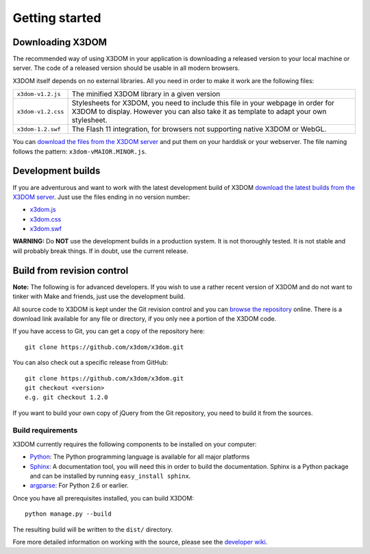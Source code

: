 .. _gettingstarted:

Getting started
===============


Downloading X3DOM
-----------------
The recommended way of using X3DOM in your application is downloading a
released version to your local machine or server. The code of a released
version should be usable in all modern browsers.

X3DOM itself depends on no external libraries. All you need in order to make
it work are the following files:

===================  =====================================================
``x3dom-v1.2.js``    The minified X3DOM library in a given version
``x3dom-v1.2.css``   Stylesheets for X3DOM, you need to include this file
                     in your webpage in order for X3DOM to display.
                     However you can also take it as template to
                     adapt your own stylesheet.
``x3dom-1.2.swf``    The Flash 11 integration, for browsers not supporting
                     native X3DOM or WebGL.
===================  =====================================================

You can `download the files from the X3DOM server <http://x3dom.org/download/>`_
and put them on your harddisk or your webserver. The file naming follows
the pattern: ``x3dom-vMAIOR.MINOR.js``.


Development builds
------------------
If you are adventurous and want to work with the latest development build of
X3DOM `download the latest builds from the X3DOM server <http://x3dom.org/download/>`_.
Just use the files ending in no version number:

* `x3dom.js <http://x3dom.org/download/x3dom.js>`_
* `x3dom.css <http://x3dom.org/download/x3dom.css>`_
* `x3dom.swf <http://x3dom.org/download/x3dom.swf>`_

**WARNING:** Do **NOT** use the development builds in a production system. It is
not thoroughly tested. It is not stable and will probably break things. If in
doubt, use the current release.


Build from revision control
---------------------------
**Note:** The following is for advanced developers. If you wish to use a rather
recent version of X3DOM and do not want to tinker with Make and friends, just
use the development build.

All source code to X3DOM is kept under the Git revision control and you can
`browse the repository <http://github.com/x3dom/x3dom/>`_ online. There is a
download link available for any file or directory, if you only nee a portion
of the X3DOM code.

If you have access to Git, you can get a copy of the repository here::

    git clone https://github.com/x3dom/x3dom.git

You can also check out a specific release from GitHub::

    git clone https://github.com/x3dom/x3dom.git
    git checkout <version>
    e.g. git checkout 1.2.0

If you want to build your own copy of jQuery from the Git repository, you
need to build it from the sources.


Build requirements
~~~~~~~~~~~~~~~~~~
X3DOM currently requires the following components to be installed on your
computer:

* `Python <http://python.org>`_: The Python programming language is
  available for all major platforms
* `Sphinx <http://sphinx.pocoo.org/>`_: A documentation tool, you will
  need this in order to build the documentation. Sphinx is a Python
  package and can be installed by running ``easy_install sphinx``.
* `argparse <http://pypi.python.org/pypi/argparse>`_: For Python 2.6 or earlier.

Once you have all prerequisites installed, you can build X3DOM::

    python manage.py --build

The resulting build will be written to the ``dist/`` directory. 

Fore more detailed information on working with the source, please see
the `developer wiki <http://github.com/x3dom/x3dom/wiki>`_.


